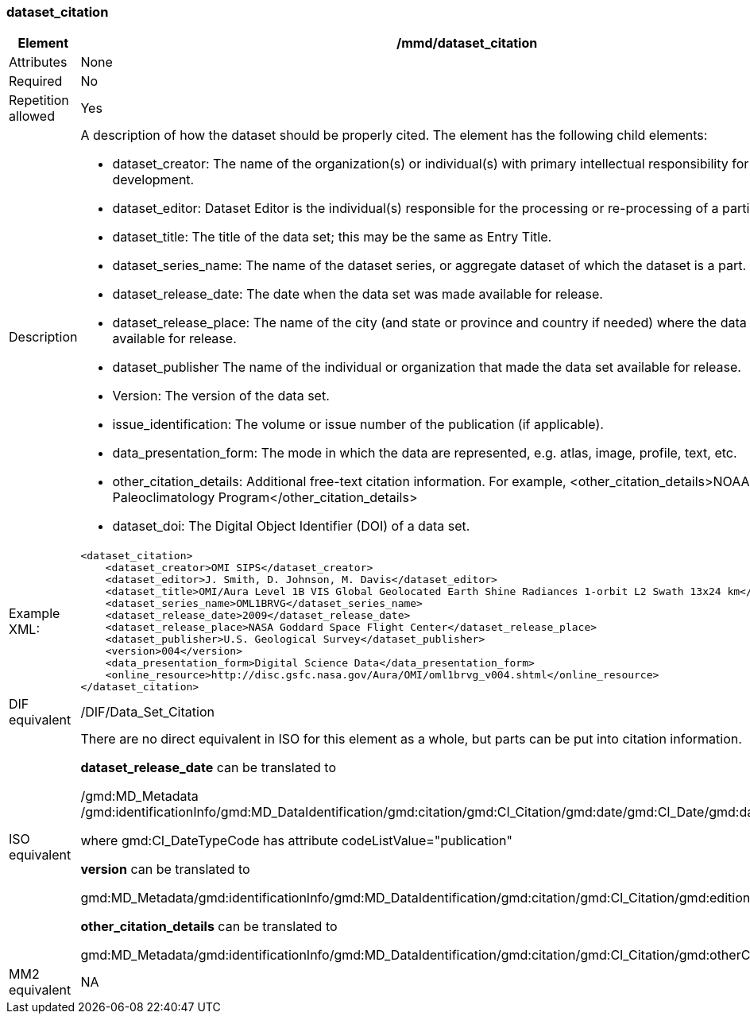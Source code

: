 [[dataset_citation]]
=== dataset_citation

[cols=">20%,80%",adoc]
|=======================================================================
|Element |/mmd/dataset_citation

|Attributes |None

|Required |No

|Repetition allowed |Yes

|Description a|
A description of how the dataset should be properly cited. The element
has the following child elements:

* dataset_creator: The name of the organization(s) or individual(s) with primary intellectual responsibility for the data set's development.
* dataset_editor: Dataset Editor is the individual(s) responsible for the processing or re-processing of a particular dataset.
* dataset_title: The title of the data set; this may be the same as Entry Title.
* dataset_series_name: The name of the dataset series, or aggregate dataset of which the dataset is a part.
* dataset_release_date: The date when the data set was made available for release.
* dataset_release_place: The name of the city (and state or province and country if needed) where the data set was made available for release.
* dataset_publisher The name of the individual or organization that made the data set available for release.
* Version: The version of the data set.
* issue_identification: The volume or issue number of the publication (if applicable).
* data_presentation_form: The mode in which the data are represented, e.g. atlas, image, profile, text, etc.
* other_citation_details: Additional free-text citation information. For example, <other_citation_details>NOAA/NCDC Paleoclimatology Program</other_citation_details>
* dataset_doi: The Digital Object Identifier (DOI) of a data set.

|Example XML: a|
----
<dataset_citation>
    <dataset_creator>OMI SIPS</dataset_creator>
    <dataset_editor>J. Smith, D. Johnson, M. Davis</dataset_editor>
    <dataset_title>OMI/Aura Level 1B VIS Global Geolocated Earth Shine Radiances 1-orbit L2 Swath 13x24 km</dataset_title>
    <dataset_series_name>OML1BRVG</dataset_series_name>
    <dataset_release_date>2009</dataset_release_date>
    <dataset_release_place>NASA Goddard Space Flight Center</dataset_release_place>
    <dataset_publisher>U.S. Geological Survey</dataset_publisher>
    <version>004</version>
    <data_presentation_form>Digital Science Data</data_presentation_form>
    <online_resource>http://disc.gsfc.nasa.gov/Aura/OMI/oml1brvg_v004.shtml</online_resource>
</dataset_citation>
----

|DIF equivalent |/DIF/Data_Set_Citation

|ISO equivalent a|
There are no direct equivalent in ISO for this element as a whole, but
parts can be put into citation information.

*dataset_release_date* can be translated to

/gmd:MD_Metadata
/gmd:identificationInfo/gmd:MD_DataIdentification/gmd:citation/gmd:CI_Citation/gmd:date/gmd:CI_Date/gmd:date/gco:DateTime

where gmd:CI_DateTypeCode has attribute codeListValue="publication"

*version* can be translated to

gmd:MD_Metadata/gmd:identificationInfo/gmd:MD_DataIdentification/gmd:citation/gmd:CI_Citation/gmd:edition

*other_citation_details* can be translated to

gmd:MD_Metadata/gmd:identificationInfo/gmd:MD_DataIdentification/gmd:citation/gmd:CI_Citation/gmd:otherCitationDetails

|MM2 equivalent |NA

|=======================================================================
